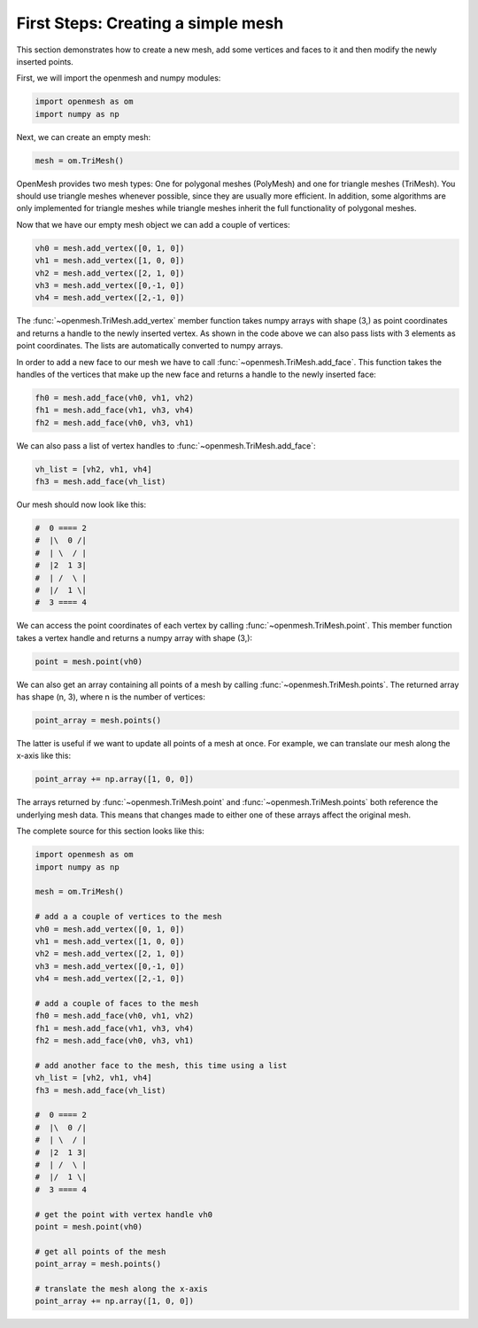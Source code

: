 
***********************************
First Steps: Creating a simple mesh
***********************************

This section demonstrates how to create a new mesh, add some vertices and faces
to it and then modify the newly inserted points.

First, we will import the openmesh and numpy modules:

.. code:: python

	import openmesh as om
	import numpy as np

Next, we can create an empty mesh:

.. code:: python

	mesh = om.TriMesh()

OpenMesh provides two mesh types: One for polygonal meshes (PolyMesh) and one
for triangle meshes (TriMesh). You should use triangle meshes whenever
possible, since they are usually more efficient. In addition, some algorithms
are only implemented for triangle meshes while triangle meshes inherit the full
functionality of polygonal meshes.

Now that we have our empty mesh object we can add a couple of vertices:

.. code:: python

	vh0 = mesh.add_vertex([0, 1, 0])
	vh1 = mesh.add_vertex([1, 0, 0])
	vh2 = mesh.add_vertex([2, 1, 0])
	vh3 = mesh.add_vertex([0,-1, 0])
	vh4 = mesh.add_vertex([2,-1, 0])

The :func:`~openmesh.TriMesh.add_vertex` member function takes numpy arrays with
shape (3,) as point coordinates and returns a handle to the newly inserted
vertex. As shown in the code above we can also pass lists with 3 elements as
point coordinates. The lists are automatically converted to numpy arrays.

In order to add a new face to our mesh we have to call
:func:`~openmesh.TriMesh.add_face`. This function takes the handles of the
vertices that make up the new face and returns a handle to the newly inserted
face:

.. code:: python

	fh0 = mesh.add_face(vh0, vh1, vh2)
	fh1 = mesh.add_face(vh1, vh3, vh4)
	fh2 = mesh.add_face(vh0, vh3, vh1)

We can also pass a list of vertex handles to :func:`~openmesh.TriMesh.add_face`:

.. code:: python

	vh_list = [vh2, vh1, vh4]
	fh3 = mesh.add_face(vh_list)

Our mesh should now look like this:

.. code:: python

	#  0 ==== 2
	#  |\  0 /|
	#  | \  / |
	#  |2  1 3|
	#  | /  \ |
	#  |/  1 \|
	#  3 ==== 4

We can access the point coordinates of each vertex by calling
:func:`~openmesh.TriMesh.point`. This member function takes a vertex handle and
returns a numpy array with shape (3,):

.. code:: python

	point = mesh.point(vh0)

We can also get an array containing all points of a mesh by calling
:func:`~openmesh.TriMesh.points`. The returned array has shape (n, 3), where n
is the number of vertices:

.. code:: python

	point_array = mesh.points()

The latter is useful if we want to update all points of a mesh at once. For
example, we can translate our mesh along the x-axis like this:

.. code:: python

	point_array += np.array([1, 0, 0])

The arrays returned by :func:`~openmesh.TriMesh.point` and
:func:`~openmesh.TriMesh.points` both reference the underlying mesh data. This
means that changes made to either one of these arrays affect the original mesh.

The complete source for this section looks like this:

.. code:: python

	import openmesh as om
	import numpy as np

	mesh = om.TriMesh()

	# add a a couple of vertices to the mesh
	vh0 = mesh.add_vertex([0, 1, 0])
	vh1 = mesh.add_vertex([1, 0, 0])
	vh2 = mesh.add_vertex([2, 1, 0])
	vh3 = mesh.add_vertex([0,-1, 0])
	vh4 = mesh.add_vertex([2,-1, 0])

	# add a couple of faces to the mesh
	fh0 = mesh.add_face(vh0, vh1, vh2)
	fh1 = mesh.add_face(vh1, vh3, vh4)
	fh2 = mesh.add_face(vh0, vh3, vh1)

	# add another face to the mesh, this time using a list
	vh_list = [vh2, vh1, vh4]
	fh3 = mesh.add_face(vh_list)

	#  0 ==== 2
	#  |\  0 /|
	#  | \  / |
	#  |2  1 3|
	#  | /  \ |
	#  |/  1 \|
	#  3 ==== 4

	# get the point with vertex handle vh0
	point = mesh.point(vh0)

	# get all points of the mesh
	point_array = mesh.points()

	# translate the mesh along the x-axis
	point_array += np.array([1, 0, 0])
